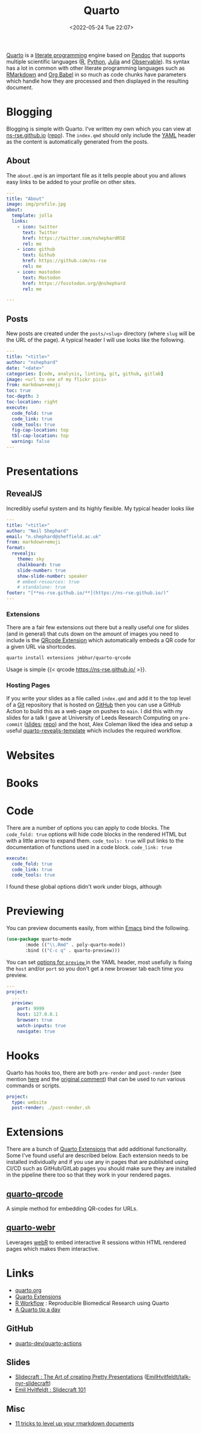 :PROPERTIES:
:ID:       251b3ae4-4a5c-4c44-909a-dcbc0aef4b45
:mtime:    20230715122915 20230704223416 20230425225904 20230312225146 20230208071742 20230105145232 20230103103309 20221228151331 20230103103309 20230103103308
:ctime:    20221228151331 20230103103308
:END:
#+TITLE: Quarto
#+DATE: <2022-05-24 Tue 22:07>
#+FILETAGS: :reproducibility:literate programming:

[[https://quarto.org/][Quarto]] is a [[id:ab2f5dfb-e355-4dbb-8ca0-12845b82e38a][literate programming]] engine based on [[https://pandoc.org/][Pandoc]] that supports multiple scientific languages ([[id:de9a18a7-b4ef-4a9f-ac99-68f3c76488e5][R]], [[id:5b5d1562-ecb4-4199-b530-e7993723e112][Python]], [[id:67f03851-d5bf-46ea-a7f5-14dfbaa7c61c][Julia]]
and [[https://observablehq.com/@observablehq/observables-not-javascript][Observable]]). Its syntax has a lot in common with other literate programming languages such as [[id:ca27ae38-f187-4a3c-803f-b36ee2cfa374][RMarkdown]] and [[id:6e75f9df-df3d-4402-b5ad-ed98d0834e08][Org
Babel]] in so much as code chunks have parameters which handle how they are processed and then displayed in the resulting
document.

* Blogging
:PROPERTIES:
:ID:       25c4a623-fc4c-4902-8f28-f54949e26299
:mtime:    20230208071742 20230103103313 20221228151331 20230103103308
:ctime:    20221228151331 20230103103308
:END:

Blogging is simple with Quarto. I've written my own which you can view at [[https://ns-rse.github.io/][ns-rse.github.io]] ([[https://github.com/ns-rse/ns-rse.github.io][repo]]). The ~index.qmd~
should only include the [[id:fac7a695-9bdf-4a79-9ec3-9945e9a0cba4][YAML]] header as the content is automatically generated from the posts.

** About

The ~about.qmd~ is an important file as it tells people about you and allows easy links to be added to your profile on
other sites.

#+begin_src yaml
---
title: "About"
image: img/profile.jpg
about:
  template: jolla
  links:
    - icon: twitter
      text: Twitter
      href: https://twitter.com/nshephardRSE
      rel: me
    - icon: github
      text: Github
      href: https://github.com/ns-rse
      rel: me
    - icon: mastodon
      text: Mastodon
      href: https://fosstodon.org/@nshephard
      rel: me

---

#+end_src
** Posts

New posts are created under the ~posts/<slug>~ directory (where ~slug~ will be the URL of the page). A typical header I
will use looks like the following.

#+begin_src yaml
---
title: "<title>"
author: "nshephard"
date: "<date>"
categories: [code, analysis, linting, git, github, gitlab]
image: <url to one of my flickr pics>
from: markdown+emoji
toc: true
toc-depth: 3
toc-location: right
execute:
  code_fold: true
  code_link: true
  code_tools: true
  fig-cap-location: top
  tbl-cap-location: top
  warning: false
---
#+end_src

* Presentations
:PROPERTIES:
:ID:       29a2113e-484c-42f3-b200-76a569066c3b
:mtime:    20221228151331 20230103103311
:ctime:    20221228151331
:END:

** RevealJS
:PROPERTIES:
:ID:       0cfcd756-03fa-4150-a685-4a31d8197c54
:END:

Incredibly useful system and its highly flexible. My typical header looks like

#+begin_src yaml
---
title: "<title>"
author: "Neil Shephard"
email: "n.shephard@sheffield.ac.uk"
from: markdown+emoji
format:
  revealjs:
    theme: sky
    chalkboard: true
    slide-number: true
    show-slide-number: speaker
    # embed-resources: true
    # standalone: true
footer: "[**ns-rse.github.io/**](https://ns-rse.github.io/)"
---
#+end_src

*** Extensions

There are a fair few extensions out there but a really useful one for slides (and in general) that cuts down on the
amount of images you need to include is the [[https://github.com/jmbuhr/quarto-qrcode][QRcode Extension]] which automatically embeds a QR code for a given URL via
shortcodes.

#+begin_src bash
  quarto install extensions jmbhur/quarto-qrcode
#+end_src

Usage is simple {{< qrcode https://ns-rse.github.io/ >}}.

*** Hosting Pages

If you write your slides as a file called ~index.qmd~ and add it to the top level of a [[id:3c905838-8de4-4bb6-9171-98c1332456be][Git]] repository that is hosted on
[[id:52b4db29-ba21-4a8a-9b83-6e9a8dc02f41][GitHub]] then you can use a GitHub Action to build this as a web-page on pushes to ~main~. I did this with my slides for a
talk I gave at University of Leeds Research Computing on ~pre-commit~ ([[https://ns-rse.github.io/pre-commit/#/title-slide][slides]]; [[https://github.com/ns-rse/pre-commit][repo]]) and the host, Alex Coleman liked
the idea and setup a useful [[https://github.com/Sparrow0hawk/quarto-revealjs-template][quarto-revealjs-template]] which includes the required workflow.

* Websites
:PROPERTIES:
:ID:       2a6ded3a-68ba-4f05-ac0c-f1fa29fdcec4
:END:

* Books
:PROPERTIES:
:ID:       0ce8dca8-d0c7-40e9-a629-01e03a8d7a44
:mtime:    20230103103308 20221228151331
:ctime:    20221228151331
:END:

* Code
:PROPERTIES:
:ID:       db0e802e-d990-40c0-9c29-6bd067f4f546
:mtime:    20221228151331
:ctime:    20221228151331
:END:

There are a number of options you can apply to code blocks. The ~code_fold: true~ options will hide code blocks in the
rendered HTML but with a little arrow to expand them. ~code_tools: true~ will put links to the documentation of
functions used in a code block. ~code_link: true~

#+begin_src yaml
  execute:
    code_fold: true
    code_link: true
    code_tools: true
#+end_src

I found these global options didn't work under blogs, although

* Previewing
:PROPERTIES:
:ID:       8e0f1277-6058-4135-8483-20b1ace75161
:mtime:    20230105145232
:ctime:    20230105145232
:END:

You can preview documents easily, from within [[id:754f25a5-3429-4504-8a17-4efea1568eba][Emacs]] bind the following.

#+begin_src emacs-lisp
  (use-package quarto-mode
	     :mode (("\\.Rmd" . poly-quarto-mode))
	     :bind (("C-c q" . quarto-preview)))
#+end_src

 You can set [[https://quarto.org/docs/reference/projects/options.html#preview][options for ~preview~ ]] in the YAML header, most usefully is fixing the ~host~ and/or ~port~ so you don't
  get a new browser tab each time you preview.

#+begin_src yaml
  ---
  project:
    ...
    preview:
      port: 9999
      host: 127.0.0.1
      browser: true
      watch-inputs: true
      navigate: true
#+end_src

* Hooks

Quarto has hooks too, there are both ~pre-render~ and ~post-render~ (see mention [[https://fosstodon.org/@djnavarro/110653044814329437][here]] and the [[https://github.com/quarto-dev/quarto-cli/discussions/4162#discussioncomment-4831352][original comment]]) that can
be used to run various commands or scripts.

#+begin_src yaml
  project:
    type: website
    post-render: ./post-render.sh
#+end_src

* Extensions

There are a bunch of [[https://quarto.org/docs/extensions/][Quarto Extensions]] that add additional functionality. Some I've found useful are described
below. Each extension needs to be installed individually and if you use any in pages that are published using CI/CD such
as GitHub/GitLab pages you should make sure they are installed in the pipeline there too so that they work in your
rendered pages.

** [[https://github.com/jmbuhr/quarto-qrcode][quarto-qrcode]]

A simple method for embedding QR-codes for URLs.

** [[https://github.com/coatless/quarto-webr][quarto-webr]]

Leverages [[https://docs.r-wasm.org/webr/latest/][webR]] to embed interactive R sessions within HTML rendered pages which makes them interactive.


* Links
+ [[https://t.co/FDlvjq4qrc][quarto.org]]
+ [[https://quarto.org/docs/extensions/][Quarto Extensions]]
+ [[https://hbiostat.org/rflow/][R Workflow]] : Reproducible Biomedical Research using Quarto
+ [[https://mine-cetinkaya-rundel.github.io/quarto-tip-a-day/][A Quarto tip a day]]

** GitHub

+ [[https://github.com/quarto-dev/quarto-actions/][quarto-dev/quarto-actions]]

** Slides
+ [[https://emilhvitfeldt.github.io/talk-nyr-slidecraft/#/section][Slidecraft : The Art of creating Pretty Presentations]] ([[https://github.com/EmilHvitfeldt/talk-nyr-slidecraft][EmilHvitfeldt/talk-nyr-slidecraft]])
+ [[https://www.emilhvitfeldt.com/blog.html#category=slidecraft%20101][Emil Hvitfeldt : Slidecraft 101]]

** Misc

+ [[https://eliocamp.github.io/codigo-r/en/2023/04/knitr-rmarkdown-tricks/][11 tricks to level up your rmarkdown documents]]
